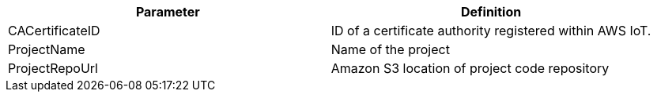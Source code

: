 // custom table where parameters are listed by category
|===
|Parameter | Definition 

// Space needed to maintain table headers
|CACertificateID |ID of a certificate authority registered within AWS IoT.
|ProjectName |Name of the project
|ProjectRepoUrl |Amazon S3 location of project code repository
|===
